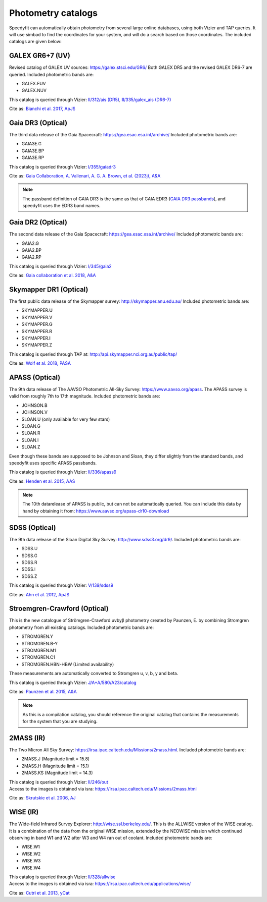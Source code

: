 Photometry catalogs
===================
Speedyfit can automatically obtain photometry from several large online databases, using both Vizier and TAP queries.
It will use simbad to find the coordinates for your system, and will do a search based on those coordinates. The
included catalogs are given below:

GALEX GR6+7 (UV)
^^^^^^^^^^^^^^^^

Revised catalog of GALEX UV sources: https://galex.stsci.edu/GR6/ Both GALEX DR5 and the revised GALEX DR6-7
are queried. Included photometric bands are:

- GALEX.FUV
- GALEX.NUV

This catalog is queried through Vizier: `II/312/ais (DR5) <https://vizier.cds.unistra.fr/viz-bin/VizieR-2>`_, `II/335/galex_ais (DR6-7) <https://vizier.cds.unistra.fr/viz-bin/VizieR-2>`_

Cite as: `Bianchi et al. 2017, ApJS <https://ui.adsabs.harvard.edu/abs/2017ApJS..230...24B/abstract>`_

Gaia DR3 (Optical)
^^^^^^^^^^^^^^^^^^

The third data release of the Gaia Spacecraft:  https://gea.esac.esa.int/archive/
Included photometric bands are:

- GAIA3E.G
- GAIA3E.BP
- GAIA3E.RP

This catalog is queried through Vizier: `I/355/gaiadr3 <https://vizier.cds.unistra.fr/viz-bin/VizieR-3?-source=I/355/gaiadr3>`_

Cite as: `Gaia Collaboration, A. Vallenari, A. G. A. Brown, et al. (2023j), A&A <https://ui.adsabs.harvard.edu/abs/2023A%26A...674A...1G/abstract>`_

.. note::

    The passband definition of GAIA DR3 is the same as that of GAIA EDR3 (`GAIA DR3 passbands <https://www.cosmos.esa.int/web/gaia/dr3-passbands>`_),
    and speedyfit uses the EDR3 band names.


Gaia DR2 (Optical)
^^^^^^^^^^^^^^^^^^

The second data release of the Gaia Spacecraft:  https://gea.esac.esa.int/archive/
Included photometric bands are:

- GAIA2.G
- GAIA2.BP
- GAIA2.RP

This catalog is queried through Vizier: `I/345/gaia2 <https://vizier.u-strasbg.fr/viz-bin/VizieR-3?-source=I/345/gaia2>`_

Cite as: `Gaia collaboration et al. 2018, A&A <https://ui.adsabs.harvard.edu/abs/2018A%26A...616A...1G/abstract>`_

Skymapper DR1 (Optical)
^^^^^^^^^^^^^^^^^^^^^^^

The first public data release of the Skymapper survey: http://skymapper.anu.edu.au/
Included photometric bands are:

- SKYMAPPER.U
- SKYMAPPER.V
- SKYMAPPER.G
- SKYMAPPER.R
- SKYMAPPER.I
- SKYMAPPER.Z

This catalog is queried through TAP at: http://api.skymapper.nci.org.au/public/tap/

Cite as: `Wolf et al. 2018, PASA <https://ui.adsabs.harvard.edu/abs/2018PASA...35...10W>`_

APASS (Optical)
^^^^^^^^^^^^^^^

The 9th data release of The AAVSO Photometric All-Sky Survey: https://www.aavso.org/apass. The APASS survey is valid
from roughly 7th to 17th magnitude. Included photometric bands are:

- JOHNSON.B
- JOHNSON.V
- SLOAN.U (only available for very few stars)
- SLOAN.G
- SLOAN.R
- SLOAN.I
- SLOAN.Z

Even though these bands are supposed to be Johnson and Sloan, they differ slightly from the standard bands, and
speedyfit uses specific APASS passbands.

This catalog is queried through Vizier: `II/336/apass9 <https://vizier.u-strasbg.fr/viz-bin/VizieR-3?-source=II/336/apass9>`_

Cite as: `Henden et al. 2015, AAS <https://ui.adsabs.harvard.edu/abs/2015AAS...22533616H>`_

.. note::

    The 10th datarelease of APASS is public, but can not be automatically queried. You can include this data by hand by
    obtaining it from: https://www.aavso.org/apass-dr10-download

SDSS (Optical)
^^^^^^^^^^^^^^

The 9th data release of the Sloan Digital Sky Survey: http://www.sdss3.org/dr9/. Included photometric bands are:

- SDSS.U
- SDSS.G
- SDSS.R
- SDSS.I
- SDSS.Z

This catalog is queried through Vizier: `V/139/sdss9 <https://vizier.u-strasbg.fr/viz-bin/VizieR-3?-source=V/139/sdss9>`_

Cite as: `Ahn et al. 2012, ApJS <https://ui.adsabs.harvard.edu/abs/2012ApJS..203...21A>`_

Stroemgren-Crawford (Optical)
^^^^^^^^^^^^^^^^^^^^^^^^^^^^^

This is the new catalogue of Strömgren-Crawford uvbyβ photometry created by Paunzen, E. by combining Stromgren
photometry from all existing catalogs. Included photometric bands are:

- STROMGREN.Y
- STROMGREN.B-Y
- STROMGREN.M1
- STROMGREN.C1
- STROMGREN.HBN-HBW (Limited availability)

These measurements are automatically converted to Stromgren u, v, b, y and beta.

This catalog is queried through Vizier: `J/A+A/580/A23/catalog <https://vizier.u-strasbg.fr/viz-bin/VizieR-3?-source=J/A+A/580/A23/catalog>`_

Cite as: `Paunzen et al. 2015, A&A <https://ui.adsabs.harvard.edu/abs/2015A%26A...580A..23P>`_

.. note::

    As this is a compilation catalog, you should reference the original catalog that contains the measurements for the
    system that you are studying.

2MASS (IR)
^^^^^^^^^^

The Two Micron All Sky Survey: https://irsa.ipac.caltech.edu/Missions/2mass.html. Included photometric bands are:

- 2MASS.J (Magnitude limit = 15.8)
- 2MASS.H (Magnitude limit = 15.1)
- 2MASS.KS (Magnitude limit = 14.3)

| This catalog is queried through Vizier: `II/246/out <https://vizier.u-strasbg.fr/viz-bin/VizieR-3?-source=II/246/out>`_
| Access to the images is obtained via isra: `<https://irsa.ipac.caltech.edu/Missions/2mass.html>`_

Cite as: `Skrutskie et al. 2006, AJ <https://ui.adsabs.harvard.edu/abs/2006AJ....131.1163S>`_

WISE (IR)
^^^^^^^^^

The Wide-field Infrared Survey Explorer: http://wise.ssl.berkeley.edu/. This is the ALLWISE version of the WISE
catalog. It is a combination of the data from the original WISE mission, extended by the NEOWISE mission which continued
observing in band W1 and W2 after W3 and W4 ran out of coolant. Included photometric bands are:

- WISE.W1
- WISE.W2
- WISE.W3
- WISE.W4

| This catalog is queried through Vizier: `II/328/allwise <https://vizier.u-strasbg.fr/viz-bin/VizieR-3?-source=II/328/allwise>`_
| Access to the images is obtained via isra: `<https://irsa.ipac.caltech.edu/applications/wise/>`_

Cite as: `Cutri et al. 2013, yCat <https://ui.adsabs.harvard.edu/abs/2013wise.rept....1C/abstract>`_

